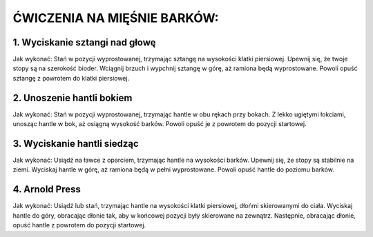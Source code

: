 ĆWICZENIA NA MIĘŚNIE BARKÓW:
===================================


1. Wyciskanie sztangi nad głowę
---------------------------------------


Jak wykonać:
Stań w pozycji wyprostowanej, trzymając sztangę na wysokości klatki piersiowej.
Upewnij się, że twoje stopy są na szerokość bioder.
Wciągnij brzuch i wypchnij sztangę w górę, aż ramiona będą wyprostowane.
Powoli opuść sztangę z powrotem do klatki piersiowej.

2. Unoszenie hantli bokiem
------------------------------------


Jak wykonać:
Stań w pozycji wyprostowanej, trzymając hantle w obu rękach przy bokach.
Z lekko ugiętymi łokciami, unosząc hantle w bok, aż osiągną wysokość barków.
Powoli opuść je z powrotem do pozycji startowej.

3. Wyciskanie hantli siedząc
--------------------------------------


Jak wykonać:
Usiądź na ławce z oparciem, trzymając hantle na wysokości barków.
Upewnij się, że stopy są stabilnie na ziemi.
Wyciskaj hantle w górę, aż ramiona będą w pełni wyprostowane.
Powoli opuść hantle do poziomu barków.

4. Arnold Press
--------------------------------


Jak wykonać:
Usiądź lub stań, trzymając hantle na wysokości klatki piersiowej, dłońmi skierowanymi do ciała.
Wyciskaj hantle do góry, obracając dłonie tak, aby w końcowej pozycji były skierowane na zewnątrz.
Następnie, obracając dłonie, opuść hantle z powrotem do pozycji startowej.


